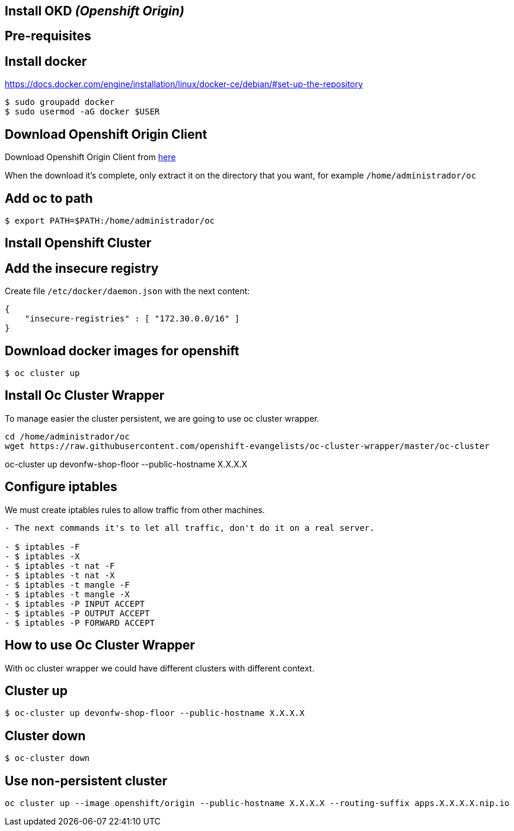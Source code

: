 == Install OKD _(Openshift Origin)_

==  Pre-requisites

== Install docker

https://docs.docker.com/engine/installation/linux/docker-ce/debian/#set-up-the-repository

[source,Shell]
----
$ sudo groupadd docker
$ sudo usermod -aG docker $USER
----

== Download Openshift Origin Client

Download Openshift Origin Client from https://www.openshift.org/download.html#oc-platforms[here]

When the download it's complete, only extract it on the directory that you want, for example `/home/administrador/oc`

////
```
wget https://github.com/openshift/origin/releases/download/v3.7.1/openshift-origin-server-v3.7.1-ab0f056-linux-64bit.tar.gz

tar -xvzf openshift-origin-server-v3.7.1-ab0f056-linux-64bit.tar.gz
mv openshift-origin-server-v3.7.1-ab0f056-linux-64bit oc
```
////

== Add oc to path

[source,Shell]
----
$ export PATH=$PATH:/home/administrador/oc
----

==  Install Openshift Cluster

== Add the insecure registry

Create file ```/etc/docker/daemon.json``` with the next content:

[source,json]
----
{
    "insecure-registries" : [ "172.30.0.0/16" ]
}
----

== Download docker images for openshift

[source,Shell]
----
$ oc cluster up
----

==  Install Oc Cluster Wrapper

To manage easier the cluster persistent, we are going to use oc cluster wrapper.

[source,Shell]
----
cd /home/administrador/oc
wget https://raw.githubusercontent.com/openshift-evangelists/oc-cluster-wrapper/master/oc-cluster
----

oc-cluster up devonfw-shop-floor --public-hostname X.X.X.X

== Configure iptables

We must create iptables rules to allow traffic from other machines.

```diff
- The next commands it's to let all traffic, don't do it on a real server.

- $ iptables -F
- $ iptables -X
- $ iptables -t nat -F
- $ iptables -t nat -X
- $ iptables -t mangle -F
- $ iptables -t mangle -X
- $ iptables -P INPUT ACCEPT
- $ iptables -P OUTPUT ACCEPT
- $ iptables -P FORWARD ACCEPT
```

== How to use Oc Cluster Wrapper

With oc cluster wrapper we could have different clusters with different context.

==  Cluster up

[source,Shell]
----
$ oc-cluster up devonfw-shop-floor --public-hostname X.X.X.X
----

==  Cluster down

[source,Shell]
----
$ oc-cluster down
----

==  Use non-persistent cluster

[source,Shell]
----
oc cluster up --image openshift/origin --public-hostname X.X.X.X --routing-suffix apps.X.X.X.X.nip.io
----
